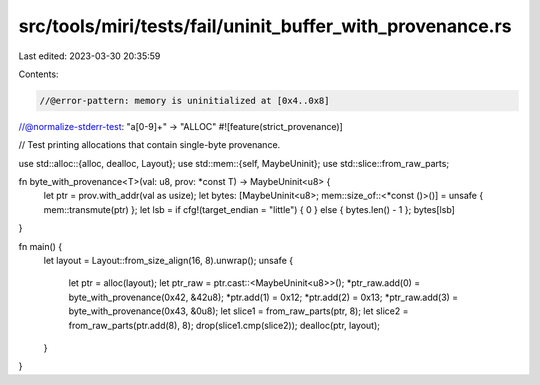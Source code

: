 src/tools/miri/tests/fail/uninit_buffer_with_provenance.rs
==========================================================

Last edited: 2023-03-30 20:35:59

Contents:

.. code-block:: rs

    //@error-pattern: memory is uninitialized at [0x4..0x8]
//@normalize-stderr-test: "a[0-9]+" -> "ALLOC"
#![feature(strict_provenance)]

// Test printing allocations that contain single-byte provenance.

use std::alloc::{alloc, dealloc, Layout};
use std::mem::{self, MaybeUninit};
use std::slice::from_raw_parts;

fn byte_with_provenance<T>(val: u8, prov: *const T) -> MaybeUninit<u8> {
    let ptr = prov.with_addr(val as usize);
    let bytes: [MaybeUninit<u8>; mem::size_of::<*const ()>()] = unsafe { mem::transmute(ptr) };
    let lsb = if cfg!(target_endian = "little") { 0 } else { bytes.len() - 1 };
    bytes[lsb]
}

fn main() {
    let layout = Layout::from_size_align(16, 8).unwrap();
    unsafe {
        let ptr = alloc(layout);
        let ptr_raw = ptr.cast::<MaybeUninit<u8>>();
        *ptr_raw.add(0) = byte_with_provenance(0x42, &42u8);
        *ptr.add(1) = 0x12;
        *ptr.add(2) = 0x13;
        *ptr_raw.add(3) = byte_with_provenance(0x43, &0u8);
        let slice1 = from_raw_parts(ptr, 8);
        let slice2 = from_raw_parts(ptr.add(8), 8);
        drop(slice1.cmp(slice2));
        dealloc(ptr, layout);
    }
}


